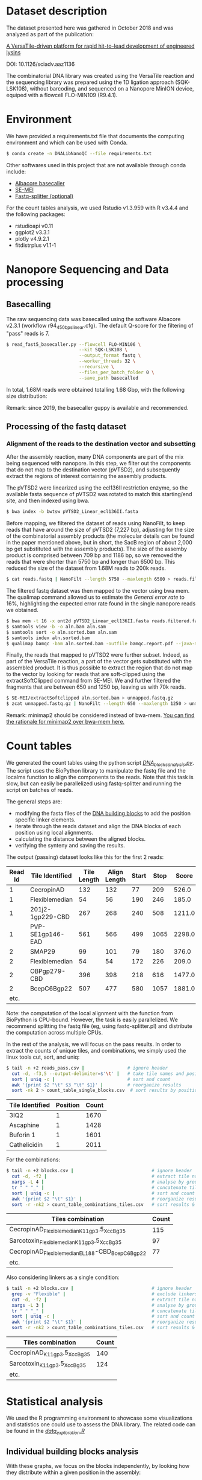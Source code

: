 * Dataset description
The dataset presented here was gathered in October 2018 and was
analyzed as part of the publication:

[[https://advances.sciencemag.org/content/6/23/eaaz1136][A VersaTile-driven platform for rapid hit-to-lead development of engineered lysins]]

DOI: 10.1126/sciadv.aaz1136

The combinatorial DNA library was created using the VersaTile reaction
and the sequencing library was prepared using the 1D ligation approach
(SQK-LSK108), without barcoding, and sequenced on a Nanopore MinION
device, equiped with a flowcell FLO-MIN109 (R9.4.1).

* Environment
We have provided a requirements.txt file that documents the computing
environment and which can be used with Conda.

#+BEGIN_SRC bash
$ conda create -n DNALibNanoQC --file requirements.txt
#+END_SRC

Other softwares used in this project that are not available through
conda include:

- [[https://nanoporetech.com][Albacore basecaller]]
- [[https://github.com/dpryan79/SE-MEI][SE-MEI]]
- [[https://kirill-kryukov.com/study/tools/fastq-splitter/][Fastq-splitter (optional)]]

For the count tables analysis, we used Rstudio v1.3.959 with R v3.4.4
and the following packages:

- rstudioapi v0.11
- ggplot2 v3.3.1
- plotly v4.9.2.1
- fitdistrplus v1.1-1

* Nanopore Sequencing and Data processing
** Basecalling
The raw sequencing data was basecalled using the software Albacore
v2.3.1 (workflow r94_450bps_linear.cfg). The default Q-score for the
filtering of "pass" reads is 7.

#+BEGIN_SRC bash
$ read_fast5_basecaller.py --flowcell FLO-MIN106 \
                           --kit SQK-LSK108 \
                           --output_format fastq \
                           --worker_threads 32 \
                           --recursive \
                           --files_per_batch_folder 0 \
                           --save_path basecalled
#+END_SRC

In total, 1.68M reads were obtained totalling 1.68 Gbp, with the
following size distribution:

[[./img/WeightedReadLength.png]]

Remark: since 2019, the basecaller guppy is available and recommended.

** Processing of the fastq dataset
*** Alignment of the reads to the destination vector and subsetting
After the assembly reaction, many DNA components are part of the mix
being sequenced with nanopore. In this step, we filter out the
components that do not map to the destination vector (pVTSD2), and
subsequently extract the regions of interest containing the assembly
products.

The pVTSD2 were linearized using the ecl136II restriction enzyme, so
the available fasta sequence of pVTSD2 was rotated to match this
starting/end site, and then indexed using bwa. 

#+BEGIN_SRC bash
$ bwa index -b bwtsw pVTSD2_Linear_ecl136II.fasta
#+END_SRC

Before mapping, we filtered the dataset of reads using NanoFilt, to
keep reads that have around the size of pVTSD2 (7,227 bp), adjusting
for the size of the combinatorial assembly products (the molecular
details can be found in the paper mentioned above, but in short, the
SacB region of about 2,000 bp get substituted with the assembly
products). The size of the assemby product is comprised between 709 bp
and 1186 bp, so we removed the reads that were shorter than 5750 bp
and longer than 6500 bp. This reduced the size of the dataset from
1.68M reads to 200k reads.

#+BEGIN_SRC bash
$ cat reads.fastq | NanoFilt --length 5750 --maxlength 6500 > reads.filtered.fastq 
#+END_SRC

The filtered fastq dataset was then mapped to the vector using bwa
mem. The qualimap command allowed us to estimate the /General error
rate/ to 16%, highlighting the expected error rate found in the single
nanopore reads we obtained.

#+BEGIN_SRC bash
$ bwa mem -t 16 -x ont2d pVTSD2_Linear_ecl136II.fasta reads.filtered.fastq > aln.sam
$ samtools view -b -o aln.bam aln.sam
$ samtools sort -o aln.sorted.bam aln.sam
$ samtools index aln.sorted.bam
$ qualimap bamqc -bam aln.sorted.bam -outfile bamqc.report.pdf --java-mem-size=8G
#+END_SRC

Finally, the reads that mapped to pVTSD2 were further subset. Indeed,
as part of the VersaTile reaction, a part of the vector gets
substituted with the assembled product. It is thus possible to extract
the region that do not map to the vector by looking for reads that are
soft-clipped using the extractSoftClipped command from SE-MEI. We and
further filtered the fragments that are between 650 and 1250 bp,
leaving us with 70k reads.

#+BEGIN_SRC bash
$ SE-MEI/extractSoftclipped aln.sorted.bam > unmapped.fastq.gz
$ zcat unmapped.fastq.gz | NanoFilt --length 650 --maxlength 1250 > unmapped_650_1250.fastq
#+END_SRC

Remark: minimap2 should be considered instead of bwa-mem. [[https://lh3.github.io/2018/04/02/minimap2-and-the-future-of-bwa][You can find
the rationale for minimap2 over bwa-mem here.]]

* Count tables
We generated the count tables using the python script
[[./DNA_blocks_analysis.py][/DNA_blocks_analysis.py/]]. The script uses the BioPython library to
manipulate the fastq file and the localms function to align the
components to the reads. Note that this task is slow, but can easily
be parallelized using fastq-splitter and running the script on batches
of reads.

The general steps are:
- modifying the fasta files of the [[./sequences/][DNA building blocks]] to add the
  position specific linker elements.
- iterate through the reads dataset and align the DNA blocks of each
  position using local alignments.
- calculating the distance between the aligned blocks.
- verifying the synteny and saving the results.

The output (passing) dataset looks like this for the first 2 reads:

| Read Id | Tile Identified  | Tile Length | Align Length | Start | Stop |  Score | Distance | Flag |
|---------+------------------+-------------+--------------+-------+------+--------+----------+------|
|       1 | CecropinAD       |         132 |          132 |    77 |  209 |  526.0 |      -19 |    0 |
|       1 | Flexiblemedian   |          54 |           56 |   190 |  246 |  185.0 |       -6 |    0 |
|       1 | 201j2-1gp229-CBD |         267 |          268 |   240 |  508 | 1211.0 |      -10 |    0 |
|       1 | PVP-SE1gp146-EAD |         561 |          566 |   499 | 1065 | 2298.0 |        0 |    0 |
|       2 | SMAP29           |          99 |          101 |    79 |  180 |  376.0 |       -9 |    0 |
|       2 | Flexiblemedian   |          54 |           54 |   172 |  226 |  209.0 |       -8 |    0 |
|       2 | OBPgp279-CBD     |         396 |          398 |   218 |  616 | 1477.0 |      -36 |    0 |
|       2 | BcepC6Bgp22      |         507 |          477 |   580 | 1057 | 1881.0 |        0 |    0 |
|    etc. |                  |             |              |       |      |        |          |      |

Note: the computation of the local alignment with the function from
BioPython is CPU-bound. However, the task is easily parallelized. We
recommend splitting the fastq file (eg, using fastq-splitter.pl) and
distribute the computation across multiple CPUs.

In the rest of the analysis, we will focus on the pass results. In
order to extract the counts of unique tiles, and combinations, we
simply used the linux tools cut, sort, and uniq:

#+BEGIN_SRC bash
$ tail -n +2 reads_pass.csv |                # ignore header
  cut -d, -f3,5 --output-delimiter=$'\t' |   # take tile names and position
  sort | uniq -c |                           # sort and count 
  awk '{print $2 "\t" $3 "\t" $1}' |         # reorganize results
  sort -nk 2 > count_table_single_blocks.csv  # sort results by position & save
#+END_SRC

| Tile Identified | Position | Count |
|-----------------+----------+-------|
| 3IQ2            |        1 |  1670 |
| Ascaphine       |        1 |  1428 |
| Buforin 1       |        1 |  1601 |
| Cathelicidin    |        1 |  2011 |

For the combinations:
#+BEGIN_SRC bash
$ tail -n +2 blocks.csv |                             # ignore header
  cut -d, -f2 |                                       # extract tile names
  xargs -L 4 |                                        # analyse by groups of 4 lines
  tr " " "_" |                                        # concatenate tile names (by groups of 4)
  sort | uniq -c |                                    # sort and count  
  awk '{print $2 "\t" $1}' |                          # reorganize results  
  sort -r -nk2 > count_table_combinations_tiles.csv   # sort results & save
#+END_SRC

| Tiles combination                               | Count |
|-------------------------------------------------+-------|
| CecropinAD_Flexiblemedian_K11gp3.5_XccBg35      |   115 |
| Sarcotoxin_Flexiblemedian_K11gp3.5_XccBg35      |    97 |
| CecropinAD_Flexiblemedian_EL188-CBD_BcepC6Bgp22 |    77 |
| etc.                                            |       |

Also considering linkers as a single condition:
#+BEGIN_SRC bash
$ tail -n +2 blocks.csv |                             # ignore header
  grep -v "Flexible" |                                # exclude linkers
  cut -d, -f2 |                                       # extract tile names
  xargs -L 3 |                                        # analyse by groups of 3 lines
  tr " " "_" |                                        # concatenate tile names (by groups of 4)
  sort | uniq -c |                                    # sort and count  
  awk '{print $2 "\t" $1}' |                          # reorganize results  
  sort -r -nk2 > count_table_combinations_tiles.csv   # sort results & save
#+END_SRC

| Tiles combination           | Count |
|-----------------------------+-------|
| CecropinAD_K11gp3.5_XccBg35 |   140 |
| Sarcotoxin_K11gp3.5_XccBg35 |   124 |
| etc.                        |       |

* Statistical analysis
We used the R programming environment to showcase some visualizations
and statistics one could use to assess the DNA library. The related
code can be found in the [[./data_exploration.R][/data_exploration.R/]] 

** Individual building blocks analysis
With these graphs, we focus on the blocks independently, by looking
how they distribute within a given position in the assembly:

 [[./img/single_blocks.png]]

We can also focus on a given position, eg position 2 where a linker
element is assembled between the OMP and the CBD. This position has 2
canditate blocks, and we can see the short linker (Flexibleshort) is
not as represented as the long linker (Flexiblelong).

 [[./img/single_blocks_linkers.png]]

** Combinations of building blocks analysis
Here we explore different models to fit the empirical distribution of
our combinations.

[[./img/combinations_blocks_distribution.png]]

We can also explore the same dataset, but making some combinations
single conditions (eg, the linker element in position 2). We also
simplify the exploration by removing a few obvious "non-candidate
distribution models" (eg, uniform and poisson).

[[./img/combinations_blocks_no_linker.png]]

